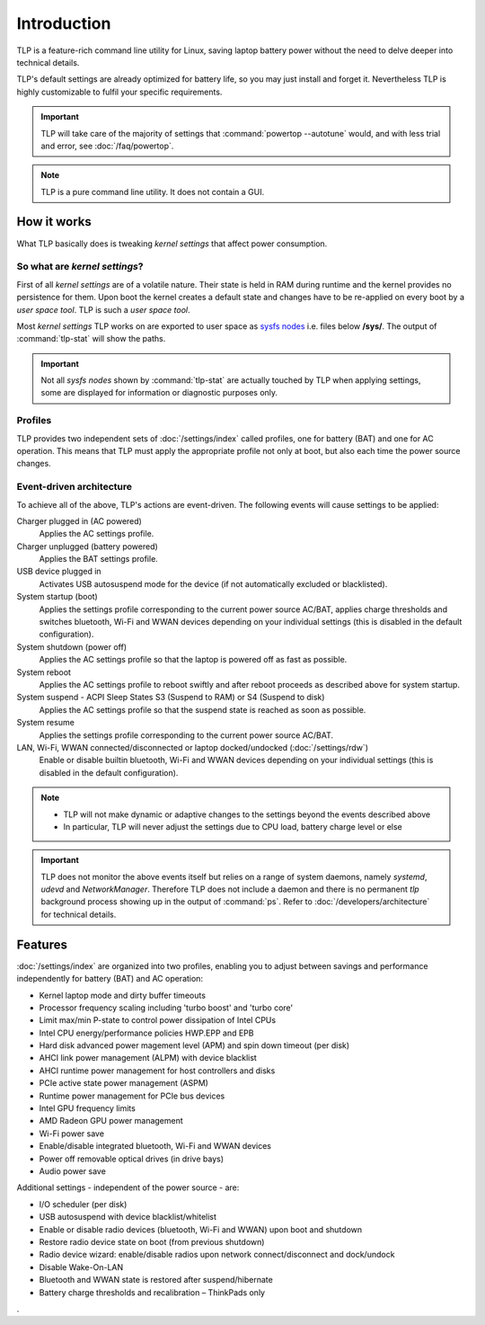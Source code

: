 Introduction
************
TLP is a feature-rich command line utility for Linux, saving laptop battery power
without the need to delve deeper into technical details.

TLP's default settings are already optimized for battery life, so you may just
install and forget it. Nevertheless TLP is highly customizable to fulfil your
specific requirements.

.. important::

    TLP will take care of the majority of settings that :command:`powertop --autotune`
    would, and with less trial and error, see :doc:`/faq/powertop`.

.. note::

    TLP is a pure command line utility. It does not contain a GUI.

.. _intro-how-it-works:

How it works
============
What TLP basically does is tweaking `kernel settings` that affect power
consumption.

So what are `kernel settings`?
------------------------------
First of all `kernel settings` are of a volatile nature. Their state is held in
RAM during runtime and the kernel provides no persistence for them.
Upon boot the kernel creates a default state and changes have to be re-applied
on every boot by a `user space tool`. TLP is such a `user space tool`.

Most `kernel settings` TLP works on are exported to user space as
`sysfs nodes <https://en.wikipedia.org/wiki/Sysfs>`_
i.e. files below **/sys/**. The output of :command:`tlp-stat` will show the
paths.

.. important::

    Not all `sysfs nodes` shown by :command:`tlp-stat` are actually touched
    by TLP when applying settings, some are displayed for information or
    diagnostic purposes only.

Profiles
--------
TLP provides two independent sets of :doc:`/settings/index` called profiles,
one for battery (BAT) and one for AC operation.
This means that TLP must apply the appropriate profile not only at boot, but
also each time the power source changes.

Event-driven architecture
-------------------------

To achieve all of the above, TLP's actions are event-driven. The following events
will cause settings to be applied:

Charger plugged in (AC powered)
    Applies the AC settings profile.

Charger unplugged (battery powered)
    Applies the BAT settings profile.

USB device plugged in
    Activates USB autosuspend mode for the device (if not automatically excluded
    or blacklisted).

System startup (boot)
    Applies the settings profile corresponding to the current power source
    AC/BAT, applies charge thresholds and switches bluetooth, Wi-Fi and WWAN
    devices depending on your individual settings (this is disabled in the
    default configuration).

System shutdown (power off)
    Applies the AC settings profile so that the laptop is powered off as fast
    as possible.

System reboot
    Applies the AC settings profile to reboot swiftly and after reboot proceeds
    as described above for system startup.

System suspend - ACPI Sleep States S3 (Suspend to RAM) or S4 (Suspend to disk)
    Applies the AC settings profile so that the suspend state is reached as
    soon as possible.

System resume
    Applies the settings profile corresponding to the current power source AC/BAT.

LAN, Wi-Fi, WWAN connected/disconnected or laptop docked/undocked (:doc:`/settings/rdw`)
    Enable or disable builtin bluetooth, Wi-Fi and WWAN devices depending on your
    individual settings (this is disabled in the default configuration).

.. note::

    * TLP will not make dynamic or adaptive changes to the settings beyond the
      events described above
    * In particular, TLP will never adjust the settings due to CPU load, battery
      charge level or else

.. important::

    TLP does not monitor the above events itself but relies on a range of
    system daemons, namely `systemd`, `udevd` and `NetworkManager`.
    Therefore TLP does not include a daemon and there is no permanent `tlp`
    background process showing up in the output of :command:`ps`. Refer to
    :doc:`/developers/architecture` for technical details.

Features
========
:doc:`/settings/index` are organized into two profiles, enabling you to adjust
between savings and performance independently for battery (BAT) and AC operation:

* Kernel laptop mode and dirty buffer timeouts
* Processor frequency scaling including 'turbo boost' and 'turbo core'
* Limit max/min P-state to control power dissipation of Intel CPUs
* Intel CPU energy/performance policies HWP.EPP and EPB
* Hard disk advanced power magement level (APM) and spin down timeout (per disk)
* AHCI link power management (ALPM) with device blacklist
* AHCI runtime power management for host controllers and disks
* PCIe active state power management (ASPM)
* Runtime power management for PCIe bus devices
* Intel GPU frequency limits
* AMD Radeon GPU power management
* Wi-Fi power save
* Enable/disable integrated bluetooth, Wi-Fi and WWAN devices
* Power off removable optical drives (in drive bays)
* Audio power save

Additional settings - independent of the power source - are:

* I/O scheduler (per disk)
* USB autosuspend with device blacklist/whitelist
* Enable or disable radio devices (bluetooth, Wi-Fi and WWAN) upon boot and shutdown
* Restore radio device state on boot (from previous shutdown)
* Radio device wizard: enable/disable radios upon network connect/disconnect and dock/undock
* Disable Wake-On-LAN
* Bluetooth and WWAN state is restored after suspend/hibernate
* Battery charge thresholds and recalibration – ThinkPads only

.
